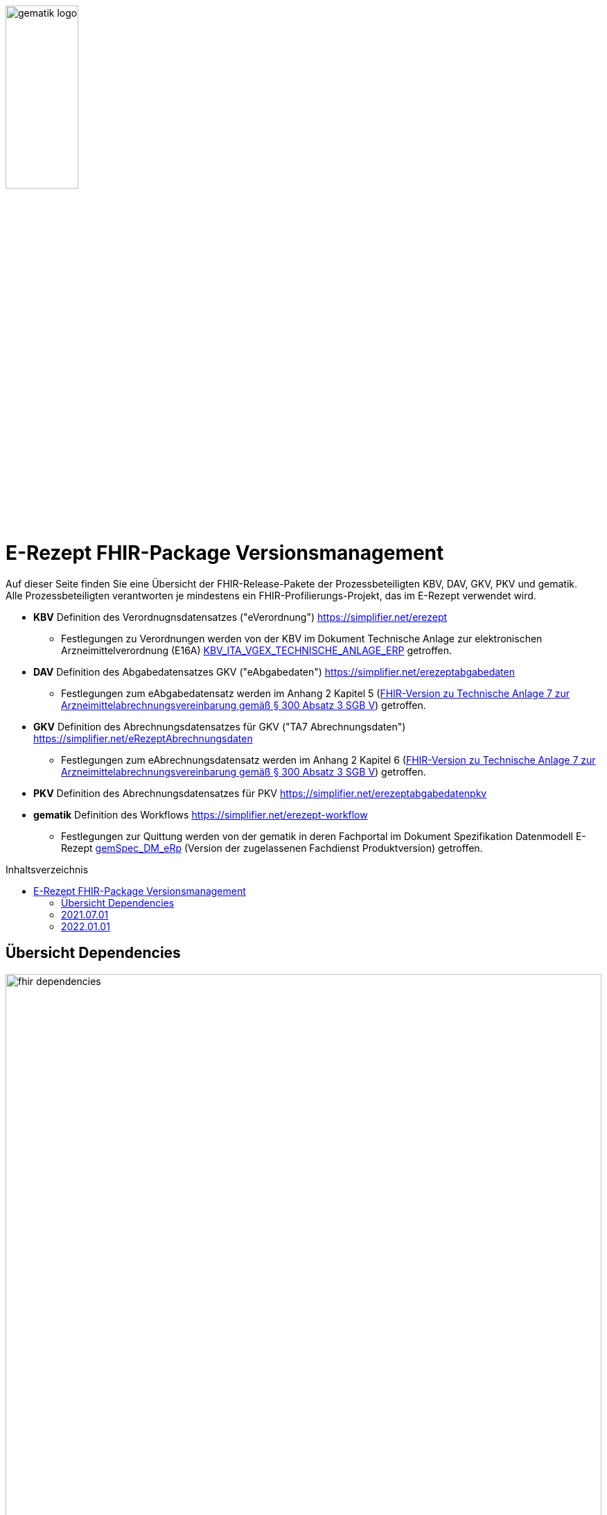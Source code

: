 :imagesdir: ../images
:caution-caption: Achtung
:important-caption: Wichtig
:note-caption: Hinweis
:tip-caption: Tip
:warning-caption: Warnung
ifdef::env-github[]
:imagesdir: https://github.com/gematik/api-erp/raw/master/images
:tip-caption: :bulb:
:note-caption: :information_source:
:important-caption: :heavy_exclamation_mark:
:caution-caption: :fire:
:warning-caption: :warning:
endif::[]
:toc: macro
:toclevels: 3
:toc-title: Inhaltsverzeichnis
image:gematik_logo.png[width=35%]

= E-Rezept FHIR-Package Versionsmanagement 
Auf dieser Seite finden Sie eine Übersicht der FHIR-Release-Pakete der Prozessbeteiligten KBV, DAV, GKV, PKV und gematik. +
Alle Prozessbeteiligten verantworten je mindestens ein FHIR-Profilierungs-Projekt, das im E-Rezept verwendet wird.

* *KBV* Definition des Verordnugnsdatensatzes ("eVerordnung") https://simplifier.net/erezept
** Festlegungen zu Verordnungen werden von der KBV im Dokument Technische Anlage zur elektronischen Arzneimittelverordnung (E16A)
link:https://update.kbv.de/ita-update/DigitaleMuster/ERP/KBV_ITA_VGEX_Technische_Anlage_ERP.pdf[KBV_ITA_VGEX_TECHNISCHE_ANLAGE_ERP^] getroffen.
* *DAV* Definition des Abgabedatensatzes GKV ("eAbgabedaten") https://simplifier.net/erezeptabgabedaten
** Festlegungen zum eAbgabedatensatz werden im Anhang 2 Kapitel 5 (link:https://www.gkv-datenaustausch.de/media/dokumente/leistungserbringer_1/apotheken/technische_anlagen_aktuell/TA7_Anhang_2_20211206.pdf[FHIR-Version zu Technische Anlage 7 zur Arzneimittelabrechnungsvereinbarung gemäß § 300 Absatz 3 SGB V^]) getroffen.
* *GKV* Definition des Abrechnungsdatensatzes für GKV ("TA7 Abrechnungsdaten") https://simplifier.net/eRezeptAbrechnungsdaten
** Festlegungen zum eAbrechnungsdatensatz werden im Anhang 2 Kapitel 6 (link:https://www.gkv-datenaustausch.de/media/dokumente/leistungserbringer_1/apotheken/technische_anlagen_aktuell/TA7_Anhang_2_20211206.pdf[FHIR-Version zu Technische Anlage 7 zur Arzneimittelabrechnungsvereinbarung gemäß § 300 Absatz 3 SGB V^]) getroffen.
* *PKV* Definition des Abrechnungsdatensatzes für PKV https://simplifier.net/erezeptabgabedatenpkv
* *gematik* Definition des Workflows https://simplifier.net/erezept-workflow
** Festlegungen zur Quittung werden von der gematik in deren Fachportal im Dokument Spezifikation Datenmodell E-Rezept link:https://fachportal.gematik.de/fachportal-import/files/gemSpec_DM_eRp_V1.3.0.pdf[gemSpec_DM_eRp^] (Version der zugelassenen Fachdienst Produktversion) getroffen.

toc::[]

== Übersicht Dependencies
image:fhir_dependencies.png[width=100%]

Weiter unten sind die Releases der Prozessbeteiligten aufgeführt, die gemeinsam gültig sind. Die folgende Tabelle liefert dabei die Anmerkungen zu Übergangszeiträumen und mit welchen Versions-Konstellationen zu rechnen ist.

IMPORTANT: Die Hinweise und konkreten Regelungen zu stichtagsbezogenen Versionsübergängen der gemeinsam gültigen FHIR-Profilversionen sind dabei noch nicht finalisiert.

Annahmen:

* Primärsysteme erhalten Update zw. 01.12. und 31.01.
* Fachdienst erhält Update am 15.12.
* AVS erhält Update zw. 01.12. und 31.01.
* maximale Gültigkeitsdauer E-Rezept (Einlösefrist): 3 Monate

[cols=""] 
|===
|Workflow-Schritt |was passiert |"wessen FHIR" |01.07.-01.12. (Status Quo) |01.12.-15.12. |15.12.-31.12. |01.01.-31.01. |01.02.-31.3.|01.04.-...

|$create |Fachdienst erzeugt Task |gematik |1.0.3-1 |1.0.3-1 | 1.0.3-1 |1.1.1 |1.1.1|1.1.1
|$activate | PVS stellt Bundle ein |KBV |1.0.1 |1.0.1 |1.0.1 (1.0.2 unzulässig) | 1.0.2 (1.0.1 bei noch nicht aktualisierten PVS) | 1.0.2 (1.0.1 unzulässig)|1.0.2
|$accept |AVS lädt E-Rezept herunter |gematik + KBV |1.0.3-1 + 1.0.1 |1.0.3-1 + 1.0.1 |1.0.3-1 + 1.0.1 |1.1.1 + [1.0.1 & 1.0.2 Rezept aus Vorjahr oder noch nicht aktualisiertes PVS] |1.1.1 + [1.0.2 bzw. 1.0.1 bei Rezept aus Vorjahr oder nicht aktualisiertem PVS]|1.1.1 + [1.0.2 bzw. 1.0.1 bei spät aktualisiertem PVS]
|$close |AVS erzeugt MedicationDispense |gematik (+KBV) |1.0.3-1 (+1.0.1) | 1.0.3-1 (+1.0.1) |1.0.3-1 (+1.0.1) |AVS_neu: 1.1.1 (+1.0.2 od. 1.0.1 bei alter Verord.) +
AVS_alt: 1.0.3-1 (+1.0.1 od. 1.0.2 bei neuer Verord.) | 1.1.1 (+1.0.2 od. 1.0.1 bei alter Verord.)|1.1.1 (+1.0.2 od. 1.0.1 bei alter Verord. bis max. 30.04.)
|$close |Fachdienst erzeugt Quittung |gematik |1.0.3-1 | 1.0.3-1 |1.0.3-1 |1.1.1 |1.1.1|1.1.1
|Abgabedokumentation | AVS erzeugt Abgabedaten |DAV |1.0.3 |1.0.3 | 1.0.3 |1.1.0 (1.0.3 bei noch nicht aktualisierten AVS) | 1.1.0|1.1.0
|Abrechnung |ARZ erzeugt Abrechnungsdaten +
(mit Verordnung, Quittung, Abgabedaten) | GKV-SV (+KBV, gematik, DAV) |1.0.6 (1.0.1, 1.0.3-1, 1.0.3) |1.0.6 (1.0.1, 1.0.3-1, 1.0.3) |1.0.6 (1.0.1, 1.0.3-1, 1.0.3) |1.0.6  (1.0.1, 1.0.3-1, 1.0.3) für Abrechnungsmonat Dezember |Abrechnungsmonat Januar: 1.1.0 (1.0.1/1.0.2, 1.1.1, 1.0.3/1.1.0) +
Februar: 1.1.0 (1.0.1/1.0.2, 1.1.1, 1.1.0) |Abrechnungsmonat März: 1.1.0 (1.0.1/1.0.2, 1.1.1, 1.1.0) +
April: 1.1.0 (1.0.1/1.0.2, 1.1.1, 1.1.0) +
Mai++: 1.1.0 (1.0.2, 1.1.1, 1.1.0)
|===

Im Folgenden sind die Releases der Prozessbeteiligten aufgeführt, die gemeinsam gültig sind.

== 2021.07.01
Das Release zur E-Rezept-Einführung am 01.07.2021 legt die initialen FHIR-Profile für GKV-Versicherte fest

[cols="h,a,40%,2*"] 
|===
|        |*Versionsnummer* |*Releasenotes* |*Datum gültig ab* |*Datum gültig bis*

|KBV     |*1.0.1* +
https://simplifier.net/packages/kbv.ita.erp/1.0.1 |* Integration der HL7-Basisprofile 0.9.13 Integration der KBV-Basisprofile 1.1.3 +
* Erweiterung des ValueSet KBV_VS_ERP_Accident_Type um den Wert Berufskrankheit +
* Anpassung der Extension KBV_EX_ERP_Accident +
* Anpassung des Profils KBV_PR_ERP_Prescription +
* Erweiterung der Constraints Anpassung des Profils KBV_PR_ERP_Bundle +
* Erweiterung der Constraints |01.07.2021 |31.12.2021
|gematik     |*1.0.3-1* +
https://simplifier.net/packages/de.gematik.erezept-workflow.r4/1.0.3-1 |* Fixed validation issue on Bundle.signature cardinality for pharmacy receipt. +
* Fixed typo on Namespace reference of prescriptionID in Task +
* Fixed JSON-Aarry in OperationDefiniton for $create-operation |01.07.2021 |31.12.2021
|DAV     |*1.0.3* +
https://simplifier.net/packages/de.abda.erezeptabgabedaten/1.0.3 |näheres siehe package Release notes auf simplifier |01.07.2021 |31.12.2021
|GKV     |*1.0.6* +
https://simplifier.net/packages/de.gkvsv.erezeptabrechnungsdaten/1.0.6 |* Fehler in Constraint „lineItemImportPZN-1“ (GKVSV-PR-ERP-eAbrechnungsdaten) +
* Optimierungen der Constraints "lineItemImportPZN-1" und "lineItemImportPZN-2" (GKVSV-PR-ERP-eAbrechnungsdaten) +
* GKVSV-PR-ERP-eAbrechnungsdaten +
* GKVSV_PR_TA7_Rechnung +
* GKVSV_PR_TA7_Sammelrechnung_Bundle +
* GKVSV_PR_TA7_Sammelrechnung_Composition +
* GKVSV_PR_TA7_RezeptBundle +
* Anpassungen der Constraint source-Angaben (Angabe der Canonical des Profils): +
- GKVSV-PR-TA7-Sammelrechnung-Composition -> Constraint „AbsenderIK-length“ +
- GKVSV-PR-TA7-Sammelrechnung-Bundle -> Constraint „Dateiname-length“ +
- GKVSV-PR-TA7-Rechnung -> Constraint „Sammelrechnungsnummer-maxLength“ +
- GKVSV-PR-TA7-Rechnung -> Constraint „KostentraegerID-length“ +
- GKVSV-PR-ERP-eAbrechnungsdaten -> Constraint „lineItemImportPZN-1“ +
- GKVSV-PR-ERP-eAbrechnungsdaten -> Constraint „lineItemImportPZN-2“ +
- GKVSV-PR-ERP-eAbrechnungsdaten -> Constraint „Belegnummer-length“ +
- GKVSV-PR-ERP-eAbrechnungsdaten -> Constraint „ApothekeIK-length“ +
- GKVSV-PR-ERP-eAbrechnungsdaten -> Constraint „surchargeOrDeduction“ +
- GKVSV-EX-ERP-ZusatzdatenHerstellung -> Constraint „surchargeOrDeduction“ +
- GKVSV-EX-ERP-Import-PZN -> Constraint „zulaessigeZeichenPZN“ |01.07.2021 |31.12.2021
|PKV     |n/a |n/a |n/a |n/a
|===

== 2022.01.01
Das Release zum 01.01.2022 ermöglicht das E-Rezept für die neue Benutzergruppe der PKV-Versicherten, zudem wird das E-Rezept zur Pflicht für alle GKV-Versicherten. Weiterhin werden bisherige Unschärfen korrigiert und Kleinere Verbesserungen bzw. Fehlerbeseitigungen in den beteilgiten FHIR-Projekten umgesetzt.

[cols="h,a,30%,3*"] 
|===
|        |*Versionsnummer* |*Releasenotes* |*Datum Veröffentlichung* |*Datum gültig ab* |*Datum gültig bis*

|KBV     |*1.0.2* +
https://simplifier.net/packages/kbv.ita.erp/1.0.2 |Aktualisierung des Profils KBV_PR_ERP_Prescription: +
* Optimierung von drei Contraints +
* Streichung des nicht genutzten Elements dispenseRequest.validityPeriod +
* Korrektur einer Referenzierung im Element insurance +
Aktualisierung der Profile KBV_PR_ERP_Medication_PZN /KBV_PR_ERP_Medication_Compounding / KBV_PR_ERP_Medication_FreeText / KBV_PR_ERP_Medication_Ingredient: +
* Sicherstellung der korrekten Validierung der Extension https://fhir.kbv.de/StructureDefinition/KBV_EX_ERP_Medication_Vaccine durch unterschiedliche Validatoren durch Klarstellung der Kardinalitäten |13.09.2021 |01.01.2022 |-
|gematik     |*1.1.1* +
https://simplifier.net/packages/de.gematik.erezept-workflow.r4/1.1.1 |New Feature "PKV" +
* Added profile definitions ChargeItem, Consent +
* ChargeItem includes new extension "markingFlag" +
* Added examples for ChargeItem and Consent +
* Added new workFlowTypes "200" and "209" in CodeSystem and ValueSet "flowType" +
* Added indirect Dependency to DAV-Abgabedaten-Project http://fhir.abda.de/eRezeptAbgabedaten/StructureDefinition/DAV-PKV-PR-ERP-AbgabedatenBundle for PKV-Versicherte to be used in ChargeItem +

Minor Changes +
* ErxReceipt with modified cardinality as it will have additional <entry> Binary für ePrescription-Hash (severside generated) +
* Removed unnesecary and unused workFlowTypes in CodeSystem and ValueSet "flowType" +
* modified samples (less handcrafted, connectathon outcome used) +
* removed dependency to KBV Medication-Profiles in MedicationDispense.Medication (switch to base Medication-Resource) +

New Release "1.1.1" for fxing Bugs in previous version 1.1.0 +
* fixed problem with xml-notation in JSon-Files, when downloading snapshot-package +
* removed external extension "KBVEXERPDosageFlag.xml" +
* ChargeItem_example: fixed wrong canonical of "Abgabedatensatz" in ChargeItem.supportingInformation.type +
* Added more information in Description for MedicationDispense.Medication (added names of KBV-Medication profiles) |04.11.2021 |01.01.2022 |-
|DAV     |*1.1.0* +
https://simplifier.net/packages/de.abda.erezeptabgabedaten/1.1.0 |* BaseDefinition de.abda.eRezeptAbgabeBasis (dependencies) +

* DAV-EX-ERP-Zusatzattribute (**structural change**) +
  * Add Zusatzattribut Zuzahlungsstatus (Änderung des Zuzahlungsstatus nach Ausstellung des E-Rezepts) +
  * Add CodeSystem (DAV-CS-ERP-ZusatzattributSchluesselZuzahlungsstatus) +
  * Add ValueSet (DAV-VS-ERP-ZusatzattributSchluesselZuzahlungsstatus) +

* DAV-PR-ERP-Abgabeinformationen (**structural change**) +
 * Fix Canonical-URL http://fhir.abda.de/eRezeptAbgabadaten/StructureDefinition/DAV-PR-ERP-Abgabeinformationen -> http://fhir.abda.de/eRezeptAbgabedaten/StructureDefinition/DAV-PR-ERP-Abgabeinformationen +

* Profile-Optimierungen (contraints) +
Näheres siehe Package-Release-Notes auf Simplifier +

* Profile-Optimierungen (cardinality) +
 * näheres siehe package Release notes auf simplifier |Plan 01.10.2021 |01.01.2022 |-
|GKV     |*1.1.0* +
https://simplifier.net/packages/de.gkvsv.erezeptabrechnungsdaten/1.1.0 |Aktualisierung des Profils GKVSV_PR_TA7_RezeptBundle +
* Die Quittung Gem_erxReceipt wird jetzt analog zu KBV_PR_ERP_Bundel und DAV_PR_ERP_AbgabedatenBundle als Binary eingebunden (**structural change**) +

Constraint zur Überprüfung der Angabe der Signatur in der Quittung entfernt. |Plan 01.10.2021 |01.01.2022 |-
|PKV     |https://simplifier.net/packages/de.abda.erezeptabgabedatenpkv/1.1.0-rc6 |initial Version (Release Candidate) |Plan 01.10.2021 |01.01.2022 | -

